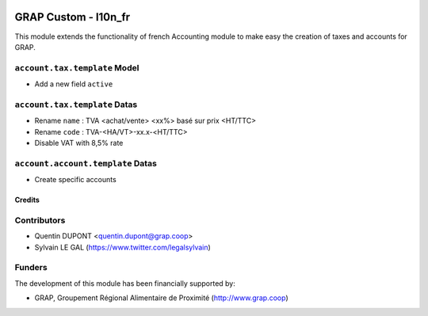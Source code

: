 .. image:: https://img.shields.io/badge/license-AGPL--3-blue.png
   :target: https://www.gnu.org/licenses/agpl
   :alt: License: AGPL-3

=====================
GRAP Custom - l10n_fr
=====================

This module extends the functionality of french Accounting module
to make easy the creation of taxes and accounts for GRAP.

``account.tax.template`` Model
------------------------------

* Add a new field ``active``

``account.tax.template`` Datas
------------------------------

* Rename ``name`` : TVA <achat/vente> <xx%> basé sur prix <HT/TTC>
* Rename ``code`` : TVA-<HA/VT>-xx.x-<HT/TTC>
* Disable VAT with 8,5% rate

``account.account.template`` Datas
----------------------------------

* Create specific accounts

Credits
=======

Contributors
------------

* Quentin DUPONT <quentin.dupont@grap.coop>
* Sylvain LE GAL (https://www.twitter.com/legalsylvain)

Funders
-------

The development of this module has been financially supported by:

* GRAP, Groupement Régional Alimentaire de Proximité (http://www.grap.coop)
